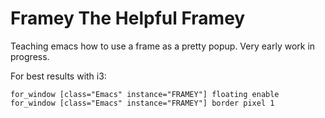* Framey The Helpful Framey

Teaching emacs how to use a frame as a pretty popup.
Very early work in progress.

For best results with i3:

#+BEGIN_SRC i3wm-config
  for_window [class="Emacs" instance="FRAMEY"] floating enable
  for_window [class="Emacs" instance="FRAMEY"] border pixel 1
#+END_SRC

